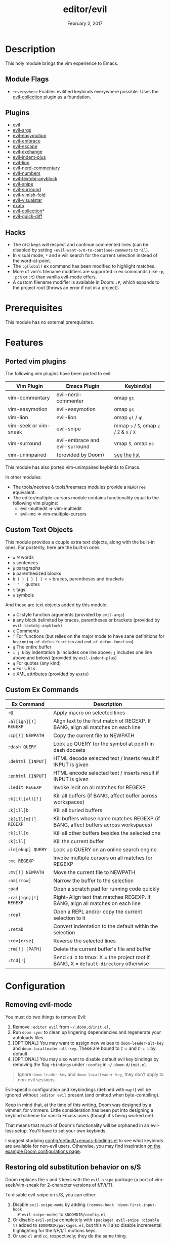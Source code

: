 #+TITLE:   editor/evil
#+DATE:    February 2, 2017
#+SINCE:   v2.0
#+STARTUP: inlineimages nofold

* Table of Contents :TOC_3:noexport:
- [[#description][Description]]
  - [[#module-flags][Module Flags]]
  - [[#plugins][Plugins]]
  - [[#hacks][Hacks]]
- [[#prerequisites][Prerequisites]]
- [[#features][Features]]
  - [[#ported-vim-plugins][Ported vim plugins]]
  - [[#custom-text-objects][Custom Text Objects]]
  - [[#custom-ex-commands][Custom Ex Commands]]
- [[#configuration][Configuration]]
  - [[#removing-evil-mode][Removing evil-mode]]
  - [[#restoring-old-substitution-behavior-on-ss][Restoring old substitution behavior on s/S]]
  - [[#restoring-old-y-behavior-yank-the-whole-line][Restoring old Y behavior (yank the whole line)]]
  - [[#disabling-cursor-movement-when-exiting-insert-mode][Disabling cursor movement when exiting insert mode]]

* Description
This holy module brings the vim experience to Emacs.

** Module Flags
+ =+everywhere= Enables evilified keybinds everywhere possible. Uses the
  [[https://github.com/emacs-evil/evil-collection][evil-collection]] plugin as a foundation.

** Plugins
+ [[https://github.com/emacs-evil/evil][evil]]
+ [[https://github.com/wcsmith/evil-args][evil-args]]
+ [[https://github.com/PythonNut/evil-easymotion][evil-easymotion]]
+ [[https://github.com/cute-jumper/evil-embrace.el][evil-embrace]]
+ [[https://github.com/syl20bnr/evil-escape][evil-escape]]
+ [[https://github.com/Dewdrops/evil-exchange][evil-exchange]]
+ [[https://github.com/TheBB/evil-indent-plus][evil-indent-plus]]
+ [[https://github.com/edkolev/evil-lion][evil-lion]]
+ [[https://github.com/redguardtoo/evil-nerd-commenter][evil-nerd-commentary]]
+ [[https://github.com/cofi/evil-numbers][evil-numbers]]
+ [[https://github.com/noctuid/evil-textobj-anyblock][evil-textobj-anyblock]]
+ [[https://github.com/hlissner/evil-snipe][evil-snipe]]
+ [[https://github.com/emacs-evil/evil-surround][evil-surround]]
+ [[https://github.com/alexmurray/evil-vimish-fold][evil-vimish-fold]]
+ [[https://github.com/bling/evil-visualstar][evil-visualstar]]
+ [[https://github.com/ninrod/exato][exato]]
+ [[https://github.com/emacs-evil/evil-collection][evil-collection]]*
+ [[https://www.github.com/rgrinberg/evil-quick-diff][evil-quick-diff]]

** Hacks
+ The o/O keys will respect and continue commented lines (can be disabled by
  setting ~+evil-want-o/O-to-continue-comments~ to ~nil~).
+ In visual mode, =*= and =#= will search for the current selection instead of
  the word-at-point.
+ The ~:g[lobal]~ ex command has been modified to highlight matches.
+ More of vim's filename modifiers are supported in ex commands (like ~:p~,
  ~:p:h~ or ~:t~) than vanilla evil-mode offers.
+ A custom filename modifier is available in Doom: ~:P~, which expands to the
  project root (throws an error if not in a project).

* Prerequisites
This module has no external prerequisites.

* Features
** Ported vim plugins
The following vim plugins have been ported to evil:

| Vim Plugin            | Emacs Plugin                   | Keybind(s)                                 |
|-----------------------+--------------------------------+--------------------------------------------|
| vim-commentary        | evil-nerd-commenter            | omap =gc=                                  |
| vim-easymotion        | evil-easymotion                | omap =gs=                                  |
| vim-lion              | evil-lion                      | omap =gl= / =gL=                           |
| vim-seek or vim-sneak | evil-snipe                     | mmap =s= / =S=, omap =z= / =Z= & =x= / =X= |
| vim-surround          | evil-embrace and evil-surround | vmap =S=, omap =ys=                        |
| vim-unimpaired        | (provided by Doom)             | [[https://github.com/hlissner/doom-emacs/blob/develop/modules/editor/evil/config.el#L413-L460][see the list]]                               |

This module has also ported vim-unimpaired keybinds to Emacs.

In other modules:
+ The tools/neotree & tools/treemacs modules provide a =NERDTree= equivalent.
+ The editor/multiple-cursors module contains functionality equal to the
  following vim plugins:
  + evil-multiedit => vim-multiedit
  + evil-mc => vim-multiple-cursors

** Custom Text Objects
This module provides a couple extra text objects, along with the built-in ones.
For posterity, here are the built-in ones:

+ =w W= words
+ =s= sentences
+ =p= paragraphs
+ =b= parenthesized blocks
+ =b ( ) { } [ ] < >= braces, parentheses and brackets
+ =' " `= quotes
+ =t= tags
+ =o= symbols

And these are text objects added by this module:

+ =a= C-style function arguments (provided by ~evil-args~)
+ =B= any block delimited by braces, parentheses or brackets (provided by
  ~evil-textobj-anyblock~)
+ =c= Comments
+ =f= For functions (but relies on the major mode to have sane definitions for
  ~beginning-of-defun-function~ and ~end-of-defun-function~)
+ =g= The entire buffer
+ =i j k= by indentation (=k= includes one line above; =j= includes one line
  above and below) (provided by ~evil-indent-plus~)
+ =q= For quotes (any kind)
+ =u= For URLs
+ =x= XML attributes (provided by ~exato~)

** Custom Ex Commands
| Ex Command            | Description                                                                          |
|-----------------------+--------------------------------------------------------------------------------------|
| ~:@~                  | Apply macro on selected lines                                                        |
| ~:al[ign][!] REGEXP~  | Align text to the first match of REGEXP. If BANG, align all matches on each line     |
| ~:cp[!] NEWPATH~      | Copy the current file to NEWPATH                                                     |
| ~:dash QUERY~         | Look up QUERY (or the symbol at point) in dash docsets                               |
| ~:dehtml [INPUT]~     | HTML decode selected text / inserts result if INPUT is given                         |
| ~:enhtml [INPUT]~     | HTML encode selected text / inserts result if INPUT is given                         |
| ~:iedit REGEXP~       | Invoke iedit on all matches for REGEXP                                               |
| ~:k[ill]all[!]~       | Kill all buffers (if BANG, affect buffer across workspaces)                          |
| ~:k[ill]b~            | Kill all buried buffers                                                              |
| ~:k[ill]m[!] REGEXP~  | Kill buffers whose name matches REGEXP (if BANG, affect buffers across workspaces)   |
| ~:k[ill]o~            | Kill all other buffers besides the selected one                                      |
| ~:k[ill]~             | Kill the current buffer                                                              |
| ~:lo[okup] QUERY~     | Look up QUERY on an online search engine                                             |
| ~:mc REGEXP~          | Invoke multiple cursors on all matches for REGEXP                                    |
| ~:mv[!] NEWPATH~      | Move the current file to NEWPATH                                                     |
| ~:na[rrow]~           | Narrow the buffer to the selection                                                   |
| ~:pad~                | Open a scratch pad for running code quickly                                          |
| ~:ral[ign][!] REGEXP~ | Right-Align text that matches REGEXP. If BANG, align all matches on each line        |
| ~:repl~               | Open a REPL and/or copy the current selection to it                                  |
| ~:retab~              | Convert indentation to the default within the selection                              |
| ~:rev[erse]~          | Reverse the selected lines                                                           |
| ~:rm[!] [PATH]~       | Delete the current buffer's file and buffer                                          |
| ~:tcd[!]~             | Send =cd X= to tmux. X = the project root if BANG, X = ~default-directory~ otherwise |

* Configuration
** Removing evil-mode
You must do two things to remove Evil:

1. Remove =:editor evil= from =~/.doom.d/init.el=,
2. Run ~doom sync~ to clean up lingering dependencies and regenerate your
   autoloads files.
3. [OPTIONAL] You may want to assign new values to ~doom-leader-alt-key~ and
   ~doom-localleader-alt-key~. These are bound to =C-c= and =C-c l= by default.
4. [OPTIONAL] You may also want to disable default evil key bindings by removing the flag =+bindings= under =:config= in =~/.doom.d/init.el=.

#+begin_quote
Ignore ~doom-leader-key~ and ~doom-localleader-key~, they don't apply to
non-evil sessions.
#+end_quote

Evil-specific configuration and keybindings (defined with ~map!~) will be
ignored without =:editor evil= present (and omitted when byte-compiling).

Keep in mind that, at the time of this writing, Doom was designed by a vimmer,
for vimmers. Little consideration has been put into designing a keybind scheme
for vanilla Emacs users (though it's being worked on!).

That means that much of Doom's functionality will be orphaned in an evil-less
setup. You'll have to set your own keybinds.

I suggest studying [[file:../../config/default/+emacs-bindings.el][config/default/+emacs-bindings.el]] to see what keybinds are
available for non-evil users. Otherwise, you may find inspiration [[file:../../../docs/example_configs.org][on the example
Doom configurations page]].

** Restoring old substitution behavior on s/S
Doom replaces the =s= and =S= keys with the =evil-snipe= package (a port of
vim-seek/vim-sneak for 2-character versions of f/F/t/T).

To disable evil-snipe on s/S, you can either:

1. Disable ~evil-snipe-mode~ by adding ~(remove-hook 'doom-first-input-hook
   #'evil-snipe-mode)~ to =$DOOMDIR/config.el=,
2. Or disable =evil-snipe= completely with ~(package! evil-snipe :disable t)~
   added to =$DOOMDIR/packages.el=, but this will also disable incremental
   highlighting for the f/F/t/T motions keys.
3. Or use =cl= and =cc=, respectively; they do the same thing.
** Restoring old Y behavior (yank the whole line)
Doom changes the behavior of the =Y= key in normal mode to yank-to-EOL
(equivalent to =y$=). This was to make it consistent with the =C= and =D=
capital operators, and because it was redundant with =yy=, which is easier to
type than =y$=.

If you prefer the old behavior, it can be reversed with:

#+BEGIN_SRC elisp
;; add to ~/.doom.d/config.el
(setq! evil-want-Y-yank-to-eol nil)
#+END_SRC
** Disabling cursor movement when exiting insert mode
Vim (and evil) move the cursor one character back when exiting insert mode. If
you prefer that it didn't, set:

#+BEGIN_SRC elisp
;; add to ~/.doom.d/config.el
(setq evil-move-cursor-back nil)
#+END_SRC
